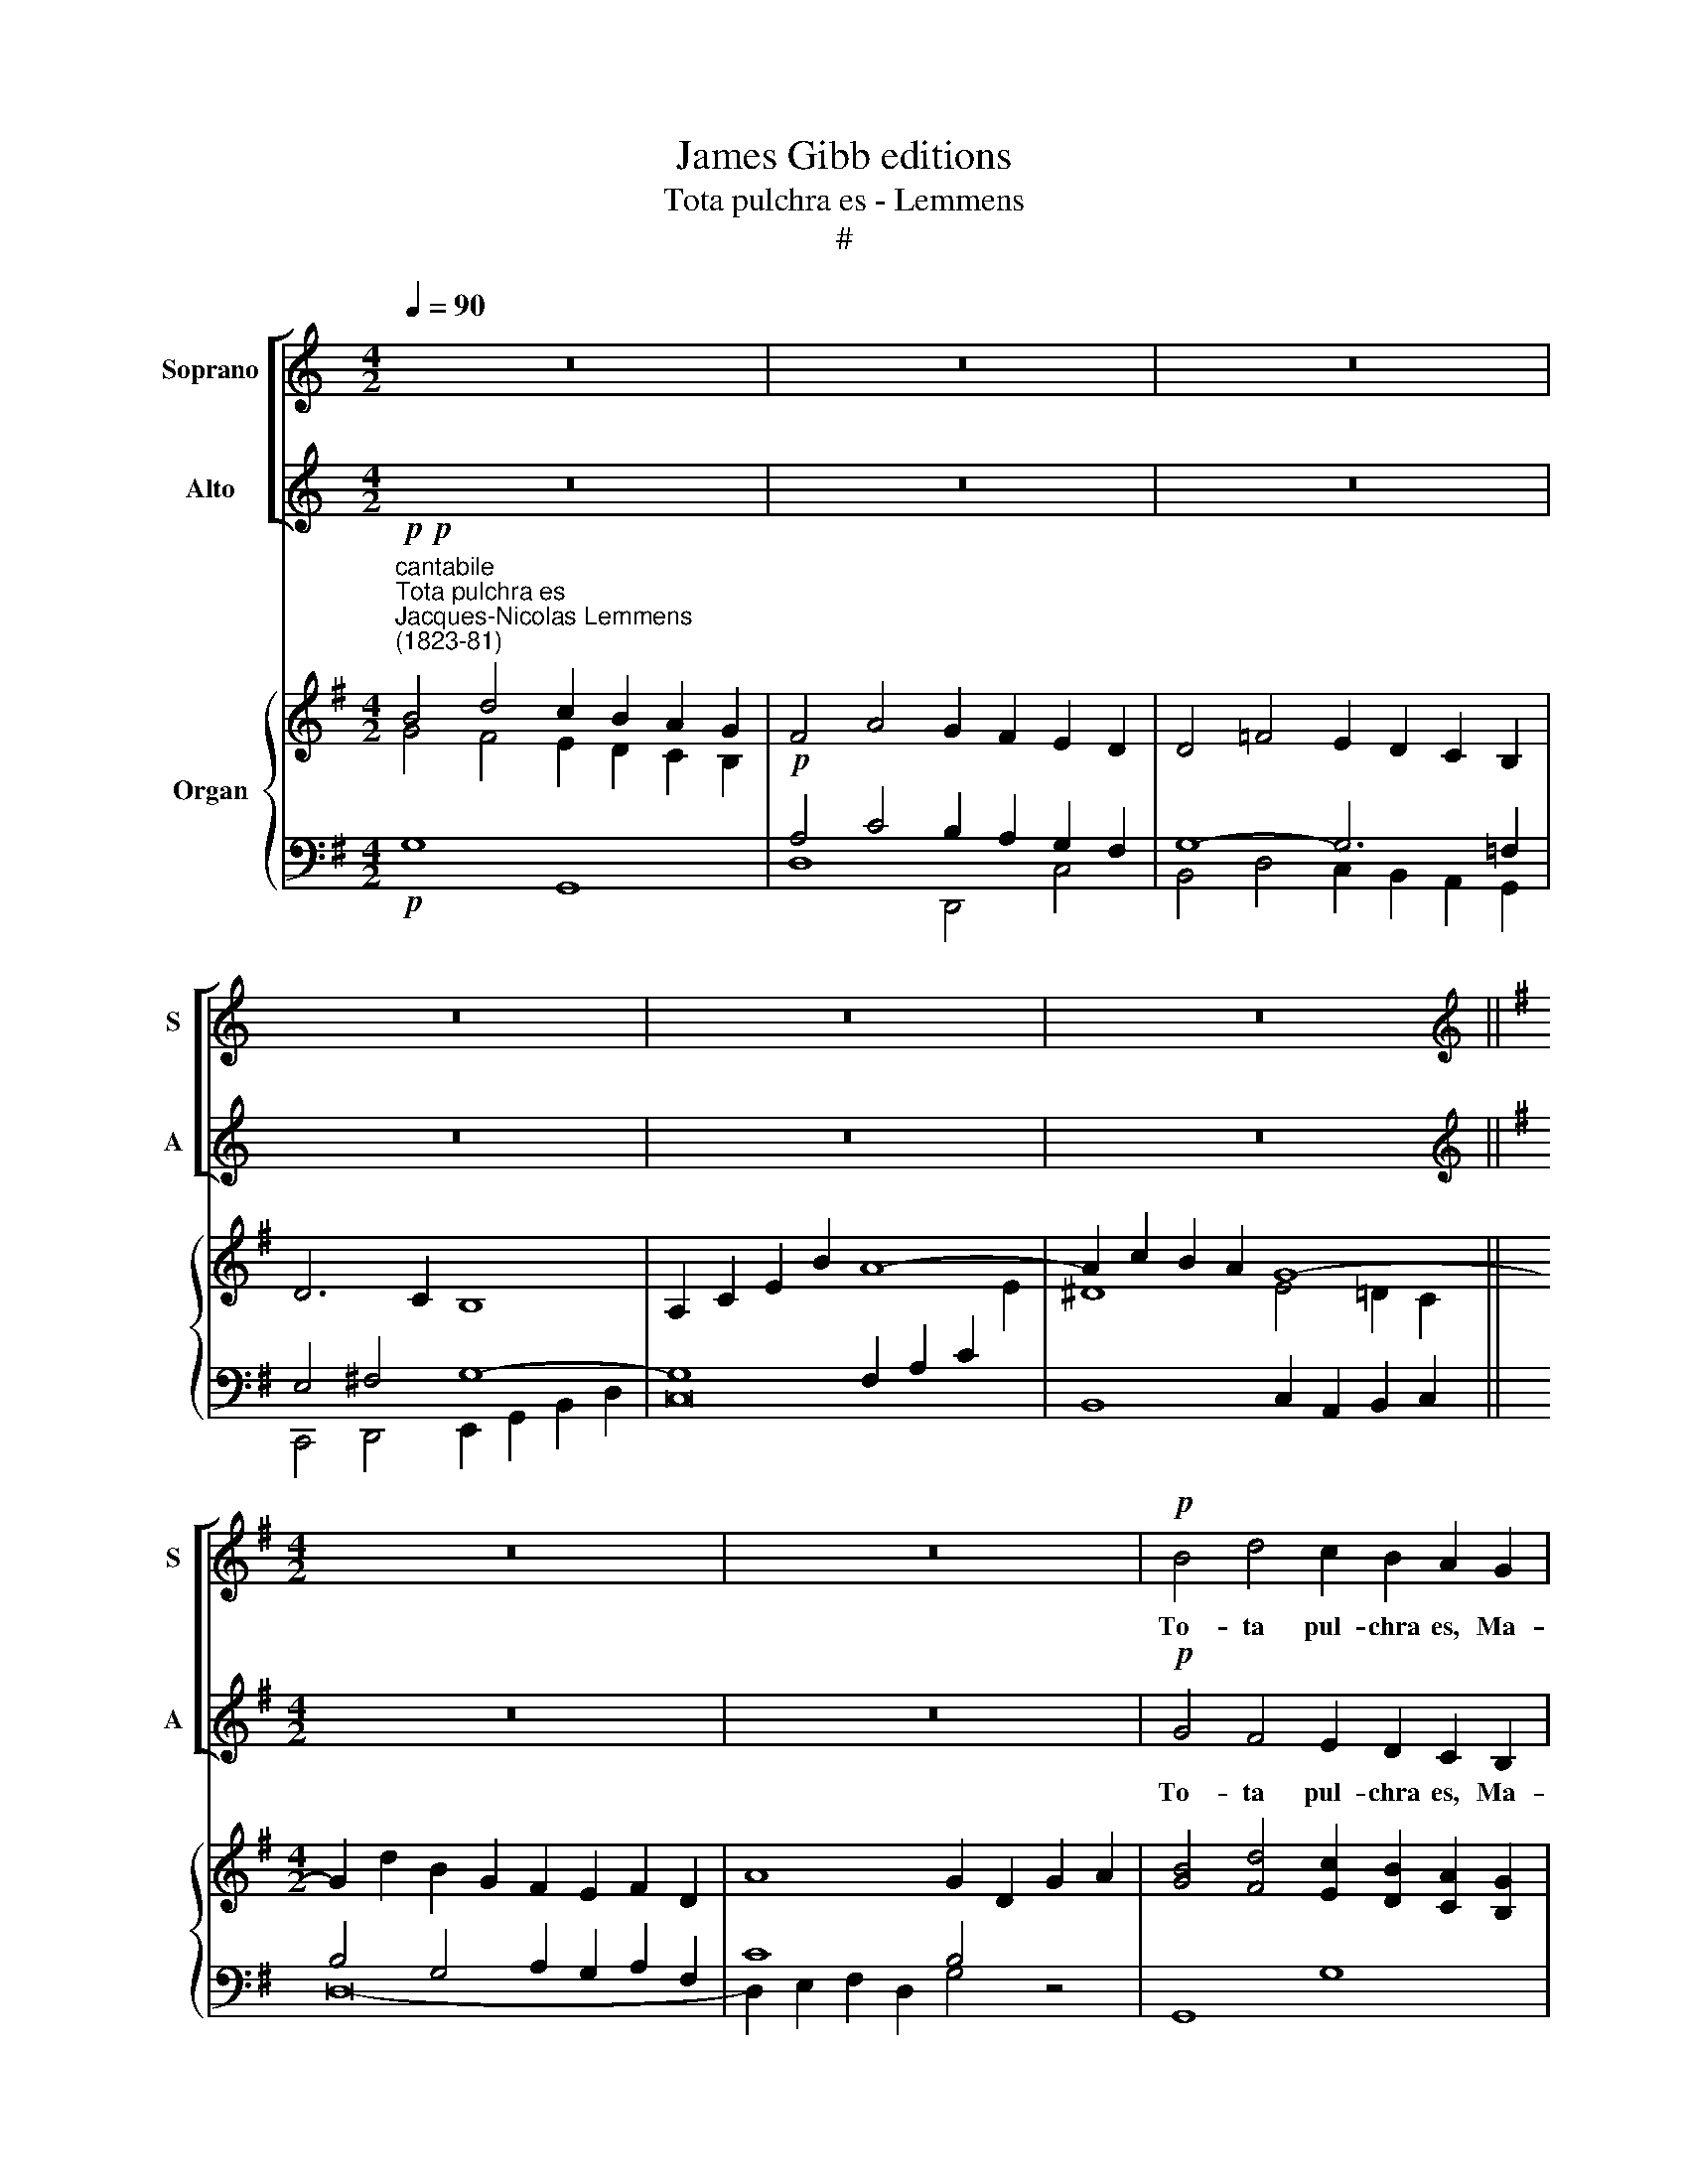 X:1
T:James Gibb editions
T:Tota pulchra es - Lemmens
T:#
%%score [ 1 2 ] { ( 3 4 ) | ( 5 6 ) }
L:1/8
Q:1/4=90
M:4/2
K:C
V:1 treble nm="Soprano" snm="S"
V:2 treble nm="Alto" snm="A"
V:3 treble nm="Organ"
V:4 treble 
V:5 bass 
V:6 bass 
V:1
 z16 | z16 | z16 | z16 | z16 | z16 ||[K:G][M:4/2][K:treble] z16 | z16 |!p! B4 d4 c2 B2 A2 G2 | %9
w: ||||||||To- ta pul- chra es, Ma-|
 (B4 A4) G4 z4 | c4 e4 d2 c2 B2 A2 | (G4 A4) B4 z4 | B4 d3 d c2 B2 A2 G2 | (G4 =F4) E4 z4 | %14
w: ri\- * a,|to- ta pul- chra es, Ma-|ri\- * a.|Et ma- cu- la o- ri- gi-|na\- * lis|
 z2 c2 c2 d2 B4 z4 | !^!A4 A2 B2 | G8 !fermata!z4 ||"^animato"!f![Q:1/4=96] B4 | %18
w: non est in te,|non est in|te.|Tu|
 f3 f e2 e2 ^d6 ^c2 | B4 z4 z4 B2 B2 | f3 f e4 ^d6 ^c2 | B4 z4 z4 B4 | %22
w: glo- ri- a Je- ru- sa-|lem. Tu lae-|ti- ti- a Is- ra-|el. Tu|
[Q:1/4=96][Q:1/4=96][Q:1/4=96] B2 B2 B2 B2 c3 c c4 | d3 d d4 e4 e4 | %24
w: ho- no- ri- fi- cen- ti- a|po- pu- li no- stri.|
 z2"^stringendo"[Q:1/4=96] ^d2[Q:1/4=96] d2[Q:1/4=96] d2[Q:1/4=97] e4[Q:1/4=97] e4 | %25
w: Tu ad- vo- ca- ta|
[Q:1/4=98] z4[Q:1/4=98] ^d2[Q:1/4=99] d2[Q:1/4=99] e4[Q:1/4=100] e4 | %26
w: pec- ca- to- rum,|
[Q:1/4=100][Q:1/4=100][Q:1/4=100][Q:1/4=100] z2[Q:1/4=101] =f2[Q:1/4=101] c2[Q:1/4=101] A2[Q:1/4=102] _B4[Q:1/4=102] G4 | %27
w: tu ad- vo- ca- ta,|
[Q:1/4=103] z2[Q:1/4=103] =f2[Q:1/4=103] c2[Q:1/4=104] A2[Q:1/4=104] ^A4[Q:1/4=105] A4 | %28
w: tu ad- vo- ca- ta|
 z4"^dim."[Q:1/4=99] B2 B2[Q:1/4=97] B8[Q:1/4=95] | %29
w: pec- ca- to\--|
"^rall."[Q:1/4=94] B16[Q:1/4=92][Q:1/4=90][Q:1/4=90] || %30
w: rum.|
[Q:1/4=94]"^tempo I"!p![Q:1/4=94][Q:1/4=94] B4 d4 (c2 B2) A2 G2 | (B4 A4) G4 z4 | %32
w: O Ma- ri\- * a, Ma-|ri\- * a1|
 c4 e4 (d2 c2) (B2 A2) | (G4 A2) A2 B4 z4 | B4 d4 (c2 B2) A2 G2 | (G4 =F4) E4 z4 | %36
w: Vir- go pru\- * den\- *|tis\- * si- ma,|o- ra, o\- * ra pro|no\- * bis:|
 c2 c2 (c2 d2) B6 B2 | (A6 B2) G4 G4 | (e2 d2) c2"^rit."[Q:1/4=93] B2[Q:1/4=90] A4[Q:1/4=87] A4 | %39
w: in- ter- ce\- * de pro|no\- * bis ad|Do\- * mi- num Je- sum|
[Q:1/4=85] (A2[Q:1/4=83] B2[Q:1/4=82] d2[Q:1/4=80] c2)[Q:1/4=80] !fermata!B8 |] %40
w: Chri\- * * * stum.|
V:2
 z16 | z16 | z16 | z16 | z16 | z16 ||[K:G][M:4/2][K:treble] z16 | z16 |!p! G4 F4 E2 D2 C2 B,2 | %9
w: ||||||||To- ta pul- chra es, Ma-|
 (D4 C4) B,4 z4 | E4 G4 F2 A2 G2 F2 | E8 ^D4 z4 | =D4 =F3 F E2 G2 F2 E2 | (E4 D4) C4 z4 | %14
w: ri\- * a,|to- ta pul- chra es, Ma-|ri- a|et ma- cu- la o- ri- gi-|na\- * lis|
 z2 A2 A2 D2 G4 !^!G4- | G2 G2 G2 F2 | G8 !fermata!z4 ||!f! B4 | A3 A G2 G2 F6 E2 | %19
w: non est in te, non,|* non est in|te.|Tu|glo- ri- a Je- ru- sa-|
 ^D4 z4 z4 B2 B2 | A3 A G4 F6 E2 | ^D4 z4 z4 B2 A2 | (G2 F2) E2 D2 C3 C c4 | c3 c B4 c4 c4 | %24
w: lem. tu lae-|ti- ti- a Is- ra-|el. Tu ho-|no\- * ri- fi- cen- ti- a|po- pu- li no- stri.|
 z8 z2"^stringendo" c2 c2 c2 | c4 c4 z4 c2 c2 | c4 c4 z2 _d2 _B2 G2 | A4 c4 z2 e2 ^c2 ^A2 | %28
w: Tu ad- vo-|ca- ta pec- ca-|to- rum, tu ad- vo-|ca- ta, tu ad- vo-|
"^dim." =B4 G4 F4 E4 |"^rall." (B,4 ^C4) (D4 F4) ||!p! G4 F4 (E2 D2) C2 B,2 | (D4 C4) B,4 z4 | %32
w: ca- ta pec- ca-|to\- * rum. *|O Ma- ri\- * a, Ma-|ri\- * a!|
 E4 G4 (F2 A2) (G2 F2) | E6 E2 ^D4 z4 | =D4 =F4 (E2 G2) F2 E2 | (E4 D4) C4 G2 G2 | %36
w: Vir- go pru\- * den\- *|tis- si- ma,|o- ra. o\- * ra pro|no\- * bis: in- ter-|
 (A4 D4) G2 G2 G4 | G2 G2 (G2 F2) G2 F2 E2 D2 | C4 E2"^rit." E2 (A2 G2) (F2 E2) | %39
w: ce\- * de pro no-|bis, pro no\- * bis ad Do- mi-|num Je- sum Chri\- * stum, *|
 F2 F2 F4 !fermata!G8 |] %40
w: Je- sum Chri- stum.|
V:3
[K:G]"^cantabile"!p!!p!"^Tota pulchra es""^Jacques-Nicolas Lemmens\n(1823-81)" B4 d4 c2 B2 A2 G2 | %1
 F4 A4 G2 F2 E2 D2 | D4 =F4 E2 D2 C2 B,2 | D6 C2 B,8 | A,2 C2 E2 B2 A8- | A2 c2 B2 A2 G8- || %6
[M:4/2] G2 d2 B2 G2 F2 E2 F2 D2 | A8 G2 D2 G2 A2 | [GB]4 [Fd]4 [Ec]2 [DB]2 [CA]2 [B,G]2 | %9
 [DB]4 [CA]4 [B,G]4 [CA]2 [DB]2 | [Ec]4 [Ge]4 [Fd]2 [Ac]2 [GB]2 [FA]2 | G4 A4 B8- | %12
 [=DB]4 [=Fd]4 [Ec]2 [GB]2 [FA]2 [EG]2 | [EG]4 [D=F]4 [CE]4- [Ec]4 | [Ac]8 [GB]8- | [GA]6 [FB]2 | %16
 [B,G]8- [B,G]2 !fermata!z2 ||!f! B4 | [Af]4 [Ge]4 [F^d]6 [E^c]2 | B8- B4 B4 | %20
 [Af]4 [Ge]4 [F^d]6 [E^c]2 | B16- | [GB]8 [Ac]8- | [Ac]4 B4 [EGce]8- | [Ac^d]8"^cresc." [_Bce]8 | %25
 [Ac!courtesy!^d]8 [_Bce]8 | [Ac=f]8 [G_de]8 | [Ac=f]8 [G^ce]8 | B16- | B16 || %30
!p! [GB]4 [Fd]4 [Ec]2 [DB]2 [CA]2 [B,G]2 | [DFB]4- [CFA]4 [B,G]4 [CA]2 [DB]2 | %32
 [Ec]4 [Ge]4 [Fd]2 [Ac]2 [GB]2 [FA]2 | G4 A4 B8- | [=DB]4 [=Fd]4 [Ec]2 [GB]2 [FA]2 [EG]2 | %35
 [EG]4 [D=F]4 [CE]4- [EGc]4 | [Ac]8 [GB]8- | [GA]6 [FB]2 G2 F2 E2 D2 | e2 d2 c2 B2 A8- | %39
 A2 B2 d2 c2 !fermata![DGB]8 |] %40
V:4
[K:G] G4 F4 E2 D2 C2 B,2 | x4 x4 x4 x4 | x4 x4 x4 x4 | x4 x4 x4 x4 | x16 | x16 ||[M:4/2] x16 | %7
 x16 | x16 | x16 | x16 | E8 ^D2 F2 E2 D2 | x16 | x16 | x16 | x8 | x4 x4 x4 || B4- | B12 ^A4 | %19
 [^DB]2 [F=A]4 [EG]2 [DF]4 B4- | B12 ^A4 | [^DB]2 [F=A]4 [EG]2 [DF]8 | E12 =F4- | [Fd]8 x8 | x16 | %25
 x16 | x16 | x16 | B4 G4 F4 E4 | z4 ^C4 D4- [DF]4 || D4 x12 | x16 | x16 | E8 ^D2 F2 E2 D2 | x16 | %35
 x16 | x16 | x8 G8- | G12 F2 [EG]2 | F8 !fermata!x8 |] %40
V:5
[K:G]!p! G,8 G,,8 |!p! A,4 C4 B,2 A,2 G,2 F,2 | G,8- G,6 =F,2 | E,4 ^F,4 G,8- | %4
 G,8 F,2 A,2 C2[I:staff -1] E2 | ^D8 E4 =D2 C2 ||[M:4/2][I:staff +1] B,4 G,4 A,2 G,2 A,2 F,2 | %7
 C8 B,4 z4 | G,,8 G,8 | D,8 E,2 D,2 C,2 B,,2 | A,,8 D,8 | E,8 F,2 A,2 G,2 F,2 | =F,4 D,4 G,8- | %13
 G,8 G,4[I:staff -1] E4- | E4 D8 E4- | E4 D2 C2 |[I:staff +1] G,8- G,2 !fermata!z2 || B,4 | %18
 ^D4 E4 F4 F,4- | F,2 ^D,2 E,2 G,2 B,4 B,4 | ^D4 E4 F4 F,4- | F,2 ^D,2 E,2 G,2 B,2 A,2 G,2 F,2 | %22
 E,2 D,2 C,2 B,,2 A,,2 G,,2 =F,,2 E,,2 | D,,2 A,,2 G,,2 G,2 C,2 G,2 C2 G,2 | %24
 ^F,2 A,2 C2"^cresc." F,2 G,2 _B,2 C2 G,2 | F,2 A,2 C2 F,2 G,2 _B,2 C2 G,2 | x16 | x16 | B,16- | %29
"^rall." B,4 x4 x4 x4 ||!p! G,,8 G,8 | D,8 E,2 D,2 C,2 B,,2 | A,,8 D,8 | E,8 F,2 A,2 G,2 F,2 | %34
 =F,4 D,4 G,8- | G,8 G,4[I:staff -1] E4- | E4 D8 E4- | E4[I:staff +1] D2 C2 B,2 x2 x4 | %38
[I:staff -1] C4 E4- E4[I:staff +1] x4 |[I:staff -1] D4[I:staff +1] A,4 x8 |] %40
V:6
[K:G] x4 x4 x4 x4 | D,8 D,,4 C,4 | B,,4 D,4 C,2 B,,2 A,,2 G,,2 | C,,4 D,,4 E,,2 G,,2 B,,2 D,2 | %4
 C,16 | B,,8 C,2 A,,2 B,,2 C,2 ||[M:4/2] D,16- | D,2 E,2 F,2 D,2 G,4 z4 | x16 | x16 | x16 | %11
 E,4 C,4 B,,8 | G,,8- G,,6 A,,2 | B,,2 G,,2 A,,2 B,,2 C,2 B,,2 A,,2 G,,2 | %14
 ^F,,4 F,4 G,2 F,2 E,2 D,2 | C,4 D,4 | G,2 D,2 B,,2 A,,2 G,,2 !fermata!z2 || x4 | x4 x4 x4 x4 | %19
 B,,8- B,,4 B,4 | x4 x4 x4 x4 | B,,8- B,,4 z4 | x16 | x16 | x16 | x16 | %26
 A,2 C2 =F2 A,2 _B,2 _D2 E2 B,2 | A,2 C2 =F2 A,2 ^A,2"^dim." E2 ^C2 A,2 | B,4 G,4 F,4 E,4 | %29
 B,,8 A,,8 || x16 | x16 | x16 | E,4 C,4 B,,8 | G,,8- G,,6 A,,2 | %35
 B,,2 G,,2 A,,2 B,,2 C,2 B,,2 A,,2 G,,2 | !courtesy!^F,,4 F,4 G,2 F,2 E,2 D,2 | %37
 C,4 D,4 E,2 D,2 C,2 B,,2 | A,,6"^rit." B,,2 C,8 | D,8 !fermata!G,,8 |] %40


